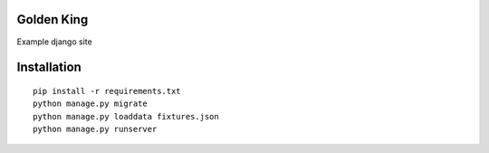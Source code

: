 Golden King
===========

Example django site


Installation
============

::

    pip install -r requirements.txt
    python manage.py migrate
    python manage.py loaddata fixtures.json
    python manage.py runserver


